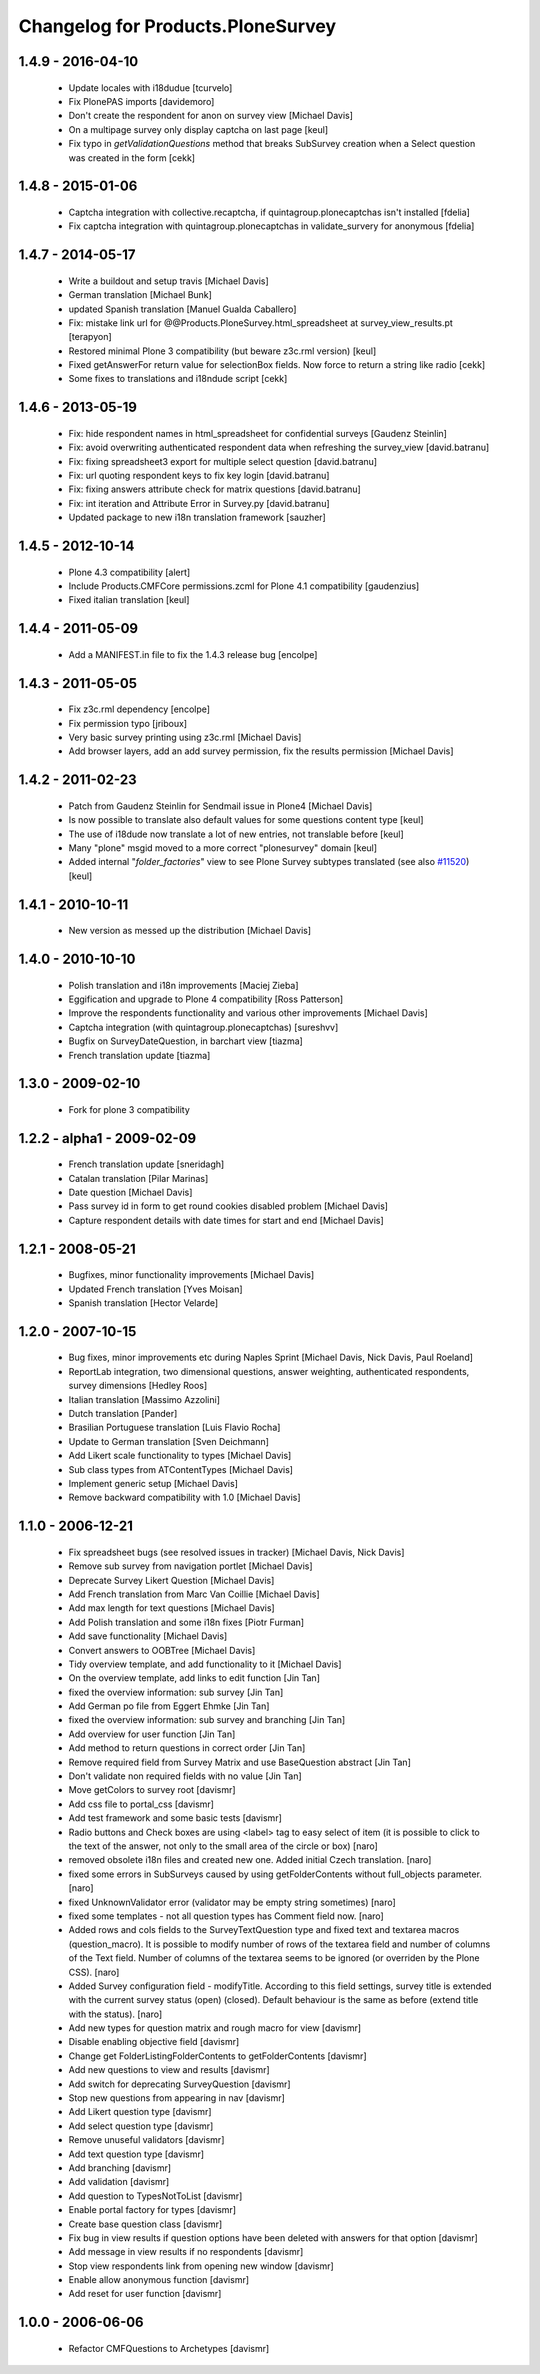 Changelog for Products.PloneSurvey
==================================

1.4.9 - 2016-04-10
------------------

  * Update locales with i18dudue [tcurvelo]
  * Fix PlonePAS imports [davidemoro]
  * Don't create the respondent for anon on survey view [Michael Davis]
  * On a multipage survey only display captcha on last page
    [keul]
  * Fix typo in `getValidationQuestions` method that breaks SubSurvey creation
    when a Select question was created in the form
    [cekk]

1.4.8 - 2015-01-06
------------------

  * Captcha integration with collective.recaptcha, if quintagroup.plonecaptchas isn't installed [fdelia]
  * Fix captcha integration with quintagroup.plonecaptchas in validate_survery for anonymous [fdelia]

1.4.7 - 2014-05-17
------------------

  * Write a buildout and setup travis [Michael Davis]

  * German translation [Michael Bunk]

  * updated Spanish translation
    [Manuel Gualda Caballero]

  * Fix: mistake link url for @@Products.PloneSurvey.html_spreadsheet at survey_view_results.pt
    [terapyon]

  * Restored minimal Plone 3 compatibility (but beware z3c.rml version)
    [keul]

  * Fixed getAnswerFor return value for selectionBox fields. Now force to return a string like radio
    [cekk]

  * Some fixes to translations and i18ndude script [cekk]

1.4.6 - 2013-05-19
------------------

  * Fix: hide respondent names in html_spreadsheet for confidential surveys
    [Gaudenz Steinlin]
  * Fix: avoid overwriting authenticated respondent data when refreshing the
    survey_view [david.batranu]
  * Fix: fixing spreadsheet3 export for multiple select question
    [david.batranu]
  * Fix: url quoting respondent keys to fix key login [david.batranu]
  * Fix: fixing answers attribute check for matrix questions [david.batranu]
  * Fix: int iteration and Attribute Error in Survey.py [david.batranu]
  * Updated package to new i18n translation framework
    [sauzher]

1.4.5 - 2012-10-14
------------------

  * Plone 4.3 compatibility
    [alert]

  * Include Products.CMFCore permissions.zcml for Plone 4.1 compatibility
    [gaudenzius]

  * Fixed italian translation
    [keul]

1.4.4 - 2011-05-09
------------------

  * Add a MANIFEST.in file to fix the 1.4.3 release bug
    [encolpe]

1.4.3 - 2011-05-05
------------------

  * Fix z3c.rml dependency
    [encolpe]

  * Fix permission typo
    [jriboux]

  * Very basic survey printing using z3c.rml
    [Michael Davis]

  * Add browser layers, add an add survey permission, fix the results permission
    [Michael Davis]

1.4.2 - 2011-02-23
-------------------

  * Patch from Gaudenz Steinlin for Sendmail issue in Plone4
    [Michael Davis]
  * Is now possible to translate also default values for some questions content type
    [keul]
  * The use of i18dude now translate a lot of new entries, not translable before
    [keul]
  * Many "plone" msgid moved to a more correct "plonesurvey" domain
    [keul]
  * Added internal "*folder_factories*" view to see Plone Survey subtypes translated
    (see also `#11520`__) [keul]

__ http://dev.plone.org/plone/ticket/11520

1.4.1 - 2010-10-11
----------------------

  * New version as messed up the distribution
    [Michael Davis]

1.4.0 - 2010-10-10
----------------------

  * Polish translation and i18n improvements
    [Maciej Zieba]

  * Eggification and upgrade to Plone 4 compatibility
    [Ross Patterson]

  * Improve the respondents functionality and various other improvements
    [Michael Davis]

  * Captcha integration (with quintagroup.plonecaptchas)
    [sureshvv]

  * Bugfix on SurveyDateQuestion, in barchart view
    [tiazma]

  * French translation update
    [tiazma]

1.3.0 - 2009-02-10
------------------

  * Fork for plone 3 compatibility

1.2.2 - alpha1 - 2009-02-09
---------------------------

  * French translation update
    [sneridagh]

  * Catalan translation
    [Pilar Marinas]

  * Date question
    [Michael Davis]

  * Pass survey id in form to get round cookies disabled problem
    [Michael Davis]

  * Capture respondent details with date times for start and end
    [Michael Davis]

1.2.1 - 2008-05-21
------------------

  * Bugfixes, minor functionality improvements
    [Michael Davis]

  * Updated French translation
    [Yves Moisan]

  * Spanish translation
    [Hector Velarde]

1.2.0 - 2007-10-15
------------------

  * Bug fixes, minor improvements etc during Naples Sprint
    [Michael Davis, Nick Davis, Paul Roeland]

  * ReportLab integration, two dimensional questions, answer weighting, authenticated respondents, survey dimensions
    [Hedley Roos]

  * Italian translation
    [Massimo Azzolini]

  * Dutch translation
    [Pander]

  * Brasilian Portuguese translation
    [Luis Flavio Rocha]

  * Update to German translation
    [Sven Deichmann]

  * Add Likert scale functionality to types
    [Michael Davis]

  * Sub class types from ATContentTypes
    [Michael Davis]

  * Implement generic setup
    [Michael Davis]

  * Remove backward compatibility with 1.0
    [Michael Davis]

1.1.0 - 2006-12-21
------------------
  * Fix spreadsheet bugs (see resolved issues in tracker)
    [Michael Davis, Nick Davis]

  * Remove sub survey from navigation portlet
    [Michael Davis]

  * Deprecate Survey Likert Question
    [Michael Davis]

  * Add French translation from Marc Van Coillie
    [Michael Davis]

  * Add max length for text questions
    [Michael Davis]

  * Add Polish translation and some i18n fixes
    [Piotr Furman]

  * Add save functionality
    [Michael Davis]

  * Convert answers to OOBTree
    [Michael Davis]

  * Tidy overview template, and add functionality to it
    [Michael Davis]

  * On the overview template, add links to edit function
    [Jin Tan]

  * fixed the overview information: sub survey
    [Jin Tan]

  * Add German po file from Eggert Ehmke
    [Jin Tan]

  * fixed the overview information: sub survey and branching
    [Jin Tan]

  * Add overview for user function
    [Jin Tan]

  * Add method to return questions in correct order
    [Jin Tan]

  * Remove required field from Survey Matrix and use BaseQuestion abstract
    [Jin Tan]

  * Don't validate non required fields with no value
    [Jin Tan]

  * Move getColors to survey root
    [davismr]

  * Add css file to portal_css
    [davismr]

  * Add test framework and some basic tests
    [davismr]

  * Radio buttons and Check boxes are using <label> tag to easy select of item (it is possible
    to click to the text of the answer, not only to the small area of the circle or box)
    [naro]

  * removed obsolete i18n files and created new one. Added initial Czech translation.
    [naro]

  * fixed some errors in SubSurveys caused by using getFolderContents without full_objects parameter.
    [naro]

  * fixed UnknownValidator error (validator may be empty string sometimes)
    [naro]

  * fixed some templates - not all question types has Comment field now.
    [naro]

  * Added rows and cols fields to the SurveyTextQuestion type and fixed text and textarea
    macros (question_macro). It is possible to modify number of rows of the textarea field
    and number of columns of the Text field. Number of columns of the textarea seems to be
    ignored (or overriden by the Plone CSS).
    [naro]

  * Added Survey configuration field - modifyTitle. According to this field settings,
    survey title is extended with the current survey status (open) (closed).
    Default behaviour is the same as before (extend title with the status).
    [naro]

  * Add new types for question matrix and rough macro for view
    [davismr]

  * Disable enabling objective field
    [davismr]

  * Change get FolderListingFolderContents to getFolderContents
    [davismr]

  * Add new questions to view and results
    [davismr]

  * Add switch for deprecating SurveyQuestion
    [davismr]

  * Stop new questions from appearing in nav
    [davismr]

  * Add Likert question type
    [davismr]

  * Add select question type
    [davismr]

  * Remove unuseful validators
    [davismr]

  * Add text question type
    [davismr]

  * Add branching
    [davismr]

  * Add validation
    [davismr]

  * Add question to TypesNotToList
    [davismr]

  * Enable portal factory for types
    [davismr]

  * Create base question class
    [davismr]

  * Fix bug in view results if question options have been deleted with answers for that option
    [davismr]

  * Add message in view results if no respondents
    [davismr]

  * Stop view respondents link from opening new window
    [davismr]

  * Enable allow anonymous function
    [davismr]

  * Add reset for user function
    [davismr]

1.0.0 - 2006-06-06
------------------

  * Refactor CMFQuestions to Archetypes
    [davismr]
